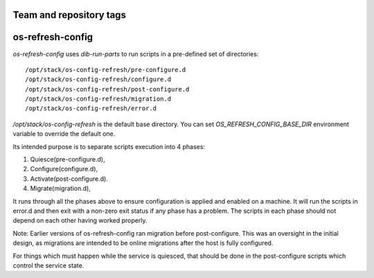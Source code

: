 ========================
Team and repository tags
========================

.. image:: http://governance.openstack.org/badges/os-refresh-config.svg
    :target: http://governance.openstack.org/reference/tags/index.html

.. Change things from this point on

=================
os-refresh-config
=================

`os-refresh-config` uses `dib-run-parts` to run scripts in a
pre-defined set of directories::

  /opt/stack/os-config-refresh/pre-configure.d
  /opt/stack/os-config-refresh/configure.d
  /opt/stack/os-config-refresh/post-configure.d
  /opt/stack/os-config-refresh/migration.d
  /opt/stack/os-config-refresh/error.d

`/opt/stack/os-config-refresh` is the default base directory. You can
set `OS_REFRESH_CONFIG_BASE_DIR` environment variable to override the
default one.

Its intended purpose is to separate scripts execution into 4 phases:

1. Quiesce(pre-configure.d),
2. Configure(configure.d),
3. Activate(post-configure.d).
4. Migrate(migration.d),

It runs through all the phases above to ensure configuration is applied
and enabled on a machine. It will run the scripts in error.d and then
exit with a non-zero exit status if any phase has a problem. The scripts
in each phase should not depend on each other having worked properly.

Note: Earlier versions of os-refresh-config ran migration before
post-configure. This was an oversight in the initial design, as
migrations are intended to be online migrations after the host is
fully configured.

For things which must happen while the service is quiesced, that should
be done in the post-configure scripts which control the service state.




